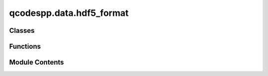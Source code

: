 qcodespp.data.hdf5_format
=========================

.. py:module:: qcodespp.data.hdf5_format


Classes
-------

.. autosummary::

   qcodespp.data.hdf5_format.HDF5Format
   qcodespp.data.hdf5_format.HDF5FormatMetadata


Functions
---------

.. autosummary::

   qcodespp.data.hdf5_format.str_to_bool


Module Contents
---------------

.. py:class:: HDF5Format

   Bases: :py:obj:`qcodespp.data.format.Formatter`


   HDF5 formatter for saving qcodespp datasets.

   Capable of storing (write) and recovering (read) qcodespp datasets.



   .. py:method:: close_file(data_set)

      Closes the hdf5 file open in the dataset.

      Args:
          data_set (DataSetPP): DataSetPP object



   .. py:method:: read(data_set, location=None)

      Reads an hdf5 file specified by location into a data_set object.
      If no data_set is provided will create an empty data_set to read into.


      Args:
          data_set (DataSetPP): the data to read into. Should already have
              attributes ``io`` (an io manager), ``location`` (string),
              and ``arrays`` (dict of ``{array_id: array}``, can be empty
              or can already have some or all of the arrays present, they
              expect to be overwritten)
          location (None or str): Location to write the data. If no location 
              is provided will use the location specified in the dataset.



   .. py:method:: write(data_set, io_manager=None, location=None, force_write=False, flush=True, write_metadata=True, only_complete=False)

      Writes a DataSetPP to an hdf5 file.

      Args:
          data_set: qcodespp DataSetPP to write to hdf5 file
          io_manager: io_manger used for providing path
          location: location can be used to specify custom location
          force_write (bool): if True creates a new file to write to
          flush (bool) : whether to flush after writing, can be disabled
              for testing or performance reasons
          write_metadata (bool): If True write the dataset metadata to disk
          only_complete (bool): Not used by this formatter, but must be
              included in the call signature to avoid an "unexpected
              keyword argument" TypeError.

      N.B. It is recommended to close the file after writing, this can be
      done by calling ``HDF5Format.close_file(data_set)`` or
      ``data_set.finalize()`` if the DataSetPP formatter is set to an
      hdf5 formatter.  Note that this is not required if the dataset
      is created from a Loop as this includes a data_set.finalize()
      statement.

      The write function consists of two parts, writing DataArrays and
      writing metadata.

          - The main part of write consists of writing and resizing arrays,
            the resizing providing support for incremental writes.

          - write_metadata is called at the end of write and dumps a
            dictionary to an hdf5 file. If there already is metadata it will
            delete this and overwrite it with current metadata.




   .. py:method:: write_metadata(data_set, io_manager=None, location=None, read_first=True)

      Writes metadata of DataSetPP to file using write_dict_to_hdf5 method

      Note that io and location are arguments that are only here because
      of backwards compatibility with the loop.
      This formatter uses io and location as specified for the main
      dataset.
      The read_first argument is ignored.



   .. py:method:: write_dict_to_hdf5(data_dict, entry_point)

      Write a (nested) dictionary to HDF5 

      Args:
          data_dict (dict): Dicionary to be written
          entry_point (object): Object to write to



   .. py:method:: read_metadata(data_set)

      Reads in the metadata, this is also called at the end of a read
      statement so there should be no need to call this explicitly.

      Args:
          data_set (DataSetPP): Dataset object to read the metadata into



   .. py:method:: read_dict_from_hdf5(data_dict, h5_group)

      Read a dictionary from HDF5 

      Args:
          data_dict (dict): DataSetPP to read from
          h5_group (object): HDF5 object to read from



.. py:function:: str_to_bool(s)

.. py:class:: HDF5FormatMetadata

   Bases: :py:obj:`HDF5Format`


   HDF5 formatter for saving qcodespp datasets.

   Capable of storing (write) and recovering (read) qcodespp datasets.



   .. py:attribute:: metadata_file
      :value: 'snapshot.json'



   .. py:method:: write_metadata(data_set, io_manager=None, location=None, read_first=False)

      Write all metadata in this DataSetPP to storage.

      Args:
          data_set (DataSetPP): the data we're storing

          io_manager (io_manager): the base location to write to

          location (str): the file location within io_manager

          read_first (bool, optional): read previously saved metadata before
              writing? The current metadata will still be the used if
              there are changes, but if the saved metadata has information
              not present in the current metadata, it will be retained.
              Default True.



   .. py:method:: read_metadata(data_set)

      Reads in the metadata, this is also called at the end of a read
      statement so there should be no need to call this explicitly.

      Args:
          data_set (DataSetPP): Dataset object to read the metadata into



